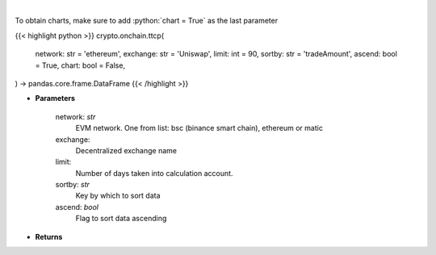 .. role:: python(code)
    :language: python
    :class: highlight

|

.. raw:: html

    <h3>
    > Get most traded crypto pairs on given decentralized exchange in chosen time period.
    [Source: https://graphql.bitquery.io/]
    </h3>

To obtain charts, make sure to add :python:`chart = True` as the last parameter

{{< highlight python >}}
crypto.onchain.ttcp(
    network: str = 'ethereum',
    exchange: str = 'Uniswap',
    limit: int = 90,
    sortby: str = 'tradeAmount',
    ascend: bool = True,
    chart: bool = False,
) -> pandas.core.frame.DataFrame
{{< /highlight >}}

* **Parameters**

    network: *str*
        EVM network. One from list: bsc (binance smart chain), ethereum or matic
    exchange:
        Decentralized exchange name
    limit:
        Number of days taken into calculation account.
    sortby: *str*
        Key by which to sort data
    ascend: *bool*
        Flag to sort data ascending

    
* **Returns**


    